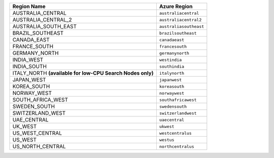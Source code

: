 
.. list-table:: 
   :header-rows: 1

   * - Region Name
     - Azure Region  

   * - AUSTRALIA_CENTRAL
     - ``australiacentral``

   * - AUSTRALIA_CENTRAL_2
     - ``australiacentral2``

   * - AUSTRALIA_SOUTH_EAST
     - ``australiasoutheast``

   * - BRAZIL_SOUTHEAST
     - ``brazilsoutheast``

   * - CANADA_EAST
     - ``canadaeast``

   * - FRANCE_SOUTH
     - ``francesouth``

   * - GERMANY_NORTH
     - ``germanynorth``

   * - INDIA_WEST
     - ``westindia``

   * - INDIA_SOUTH
     - ``southindia``

   * - ITALY_NORTH **(available for low-CPU Search Nodes only)**
     - ``italynorth``

   * - JAPAN_WEST
     - ``japanwest``

   * - KOREA_SOUTH
     - ``koreasouth``

   * - NORWAY_WEST
     - ``norwaywest``

   * - SOUTH_AFRICA_WEST
     - ``southafricawest``

   * - SWEDEN_SOUTH
     - ``swedensouth``

   * - SWITZERLAND_WEST
     - ``switzerlandwest``

   * - UAE_CENTRAL
     - ``uaecentral``

   * - UK_WEST
     - ``ukwest``

   * - US_WEST_CENTRAL
     - ``westcentralus``

   * - US_WEST
     - ``westus``

   * - US_NORTH_CENTRAL
     - ``northcentralus``